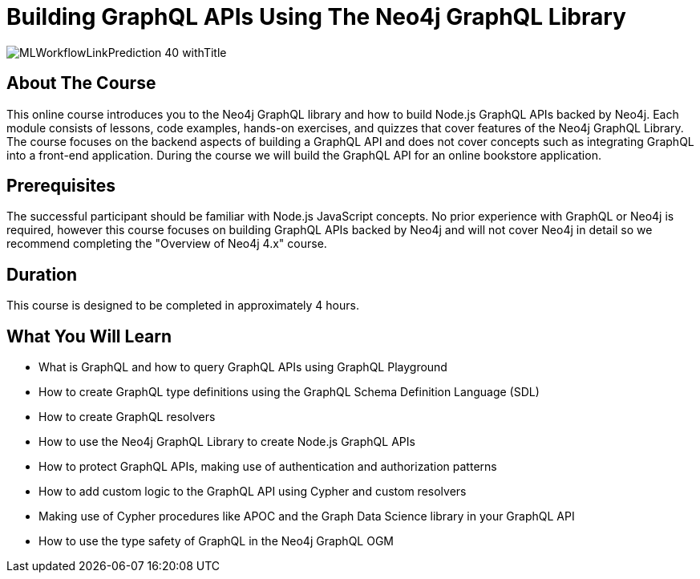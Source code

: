= Building GraphQL APIs Using The Neo4j GraphQL Library
:slug: graphql-apis
:description: Learn how to use the Neo4j GraphQL library to build Node.js GraphQL APIs backed by the Neo4j graph database.
:page-slug: {slug}
:page-description: {description}
:page-layout: training-enrollment
:page-course-duration: 8 hrs
:page-illustration: https://s3.amazonaws.com/dev.assets.neo4j.com/wp-content/courseLogos/MLWorkflowLinkPrediction-40.jpg

:page-ogimage: https://s3.amazonaws.com/dev.assets.neo4j.com/wp-content/courseLogos/MLWorkflowLinkPrediction-40_withTitle.jpg

image::https://s3.amazonaws.com/dev.assets.neo4j.com/wp-content/courseLogos/MLWorkflowLinkPrediction-40_withTitle.jpg[]

== About The Course

This online course introduces you to the Neo4j GraphQL library and how to build Node.js GraphQL APIs backed by Neo4j. Each module consists of lessons, code examples, hands-on exercises, and quizzes that cover features of the Neo4j GraphQL Library. The course focuses on the backend aspects of building a GraphQL API and does not cover concepts such as integrating GraphQL into a front-end application. During the course we will build the GraphQL API for an online bookstore application.

== Prerequisites

The successful participant should be familiar with Node.js JavaScript concepts. No prior experience with GraphQL or Neo4j is required, however this course focuses on building GraphQL APIs backed by Neo4j and will not cover Neo4j in detail so we recommend completing the "Overview of Neo4j 4.x" course.

== Duration

This course is designed to be completed in approximately 4 hours.

== What You Will Learn

[square]
* What is GraphQL and how to query GraphQL APIs using GraphQL Playground
* How to create GraphQL type definitions using the GraphQL Schema Definition Language (SDL)
* How to create GraphQL resolvers
* How to use the Neo4j GraphQL Library to create Node.js GraphQL APIs
* How to protect GraphQL APIs, making use of authentication and authorization patterns
* How to add custom logic to the GraphQL API using Cypher and custom resolvers
* Making use of Cypher procedures like APOC and the Graph Data Science library in your GraphQL API
* How to use the type safety of GraphQL in the Neo4j GraphQL OGM